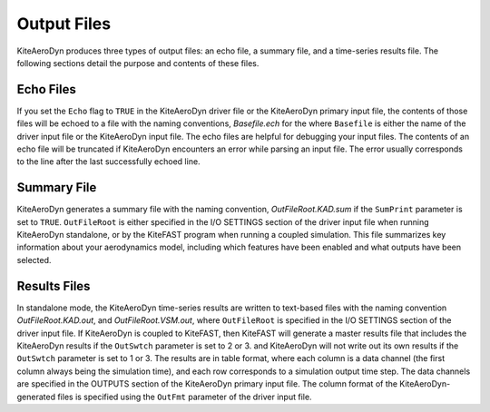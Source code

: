 .. _kad_output:

Output Files
============

KiteAeroDyn produces three types of output files: an echo file, a summary
file, and a time-series results file. The following sections detail the
purpose and contents of these files.

Echo Files
----------

If you set the ``Echo`` flag to ``TRUE`` in the KiteAeroDyn driver file or the
KiteAeroDyn primary input file, the contents of those files will be echoed
to a file with the naming conventions, *Basefile.ech* for the
where ``Basefile`` is either the name of the driver input file or the KiteAeroDyn input file. 
The echo files are
helpful for debugging your input files. The contents of an echo file
will be truncated if KiteAeroDyn encounters an error while parsing an input
file. The error usually corresponds to the line after the last
successfully echoed line.

Summary File
------------

KiteAeroDyn generates a summary file with the naming convention,
*OutFileRoot.KAD.sum* if the ``SumPrint`` parameter is set to ``TRUE``.
``OutFileRoot`` is either specified in the I/O SETTINGS section of the
driver input file when running KiteAeroDyn standalone, or by the KiteFAST
program when running a coupled simulation. This file summarizes key
information about your aerodynamics model, including which features have
been enabled and what outputs have been selected.

Results Files
-------------

In standalone mode, the KiteAeroDyn time-series results are written to text-based files with the naming convention
*OutFileRoot.KAD.out*, and *OutFileRoot.VSM.out*, where ``OutFileRoot`` is specified in the I/O
SETTINGS section of the driver input file. If KiteAeroDyn is coupled to KiteFAST, then KiteFAST
will generate a master results file that includes the KiteAeroDyn results if the ``OutSwtch`` parameter is set to 2 or 3.
and KiteAeroDyn will not write out its own results if the ``OutSwtch`` parameter is set to 1 or 3. The results are in table
format, where each column is a data channel (the first column always
being the simulation time), and each row corresponds to a simulation
output time step. The data channels are specified in the OUTPUTS section
of the KiteAeroDyn primary input file. The column format of the
KiteAeroDyn-generated files is specified using the ``OutFmt`` parameter of
the driver input file.
